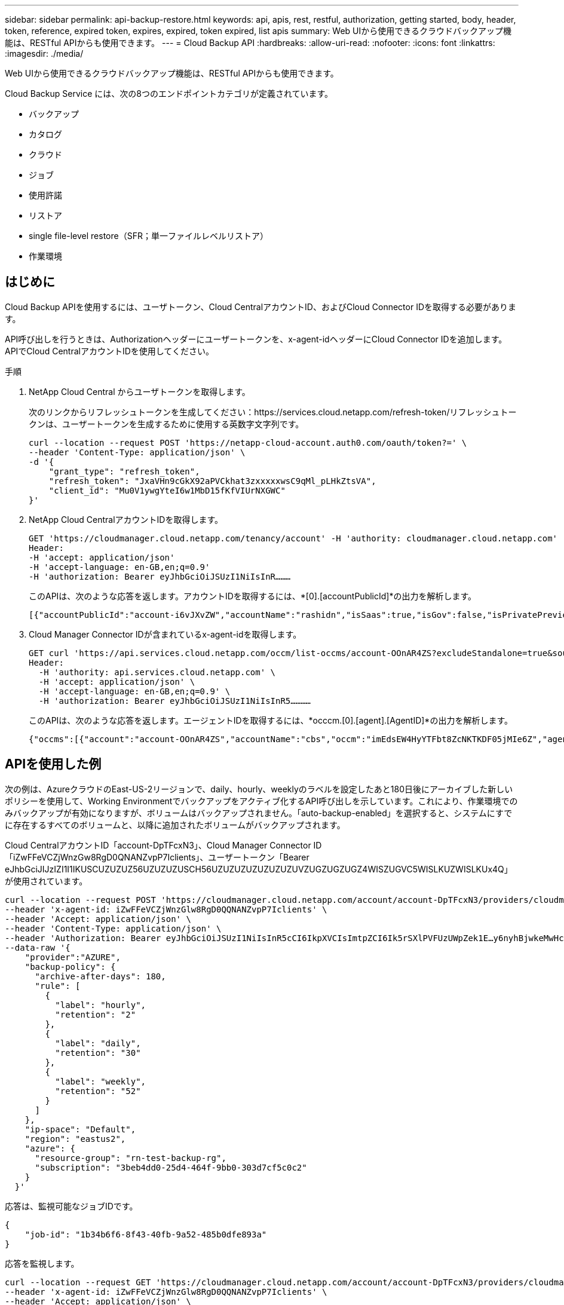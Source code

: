 ---
sidebar: sidebar 
permalink: api-backup-restore.html 
keywords: api, apis, rest, restful, authorization, getting started, body, header, token, reference, expired token, expires, expired, token expired, list apis 
summary: Web UIから使用できるクラウドバックアップ機能は、RESTful APIからも使用できます。 
---
= Cloud Backup API
:hardbreaks:
:allow-uri-read: 
:nofooter: 
:icons: font
:linkattrs: 
:imagesdir: ./media/


[role="lead"]
Web UIから使用できるクラウドバックアップ機能は、RESTful APIからも使用できます。

Cloud Backup Service には、次の8つのエンドポイントカテゴリが定義されています。

* バックアップ
* カタログ
* クラウド
* ジョブ
* 使用許諾
* リストア
* single file-level restore（SFR；単一ファイルレベルリストア）
* 作業環境




== はじめに

Cloud Backup APIを使用するには、ユーザトークン、Cloud CentralアカウントID、およびCloud Connector IDを取得する必要があります。

API呼び出しを行うときは、Authorizationヘッダーにユーザートークンを、x-agent-idヘッダーにCloud Connector IDを追加します。APIでCloud CentralアカウントIDを使用してください。

.手順
. NetApp Cloud Central からユーザトークンを取得します。
+
次のリンクからリフレッシュトークンを生成してください：https://services.cloud.netapp.com/refresh-token/リフレッシュトークンは、ユーザートークンを生成するために使用する英数字文字列です。

+
[source, http]
----
curl --location --request POST 'https://netapp-cloud-account.auth0.com/oauth/token?=' \
--header 'Content-Type: application/json' \
-d '{
    "grant_type": "refresh_token",
    "refresh_token": "JxaVHn9cGkX92aPVCkhat3zxxxxxwsC9qMl_pLHkZtsVA",
    "client_id": "Mu0V1ywgYteI6w1MbD15fKfVIUrNXGWC"
}'
----
. NetApp Cloud CentralアカウントIDを取得します。
+
[source, http]
----
GET 'https://cloudmanager.cloud.netapp.com/tenancy/account' -H 'authority: cloudmanager.cloud.netapp.com'
Header:
-H 'accept: application/json'
-H 'accept-language: en-GB,en;q=0.9'
-H 'authorization: Bearer eyJhbGciOiJSUzI1NiIsInR………
----
+
このAPIは、次のような応答を返します。アカウントIDを取得するには、*[0].[accountPublicId]*の出力を解析します。

+
[source, text]
----
[{"accountPublicId":"account-i6vJXvZW","accountName":"rashidn","isSaas":true,"isGov":false,"isPrivatePreviewEnabled":false,"is3rdPartyServicesEnabled":false,"accountSerial":"96064469711530003565","userRole":"Role-1"}………
----
. Cloud Manager Connector IDが含まれているx-agent-idを取得します。
+
[source, http]
----
GET curl 'https://api.services.cloud.netapp.com/occm/list-occms/account-OOnAR4ZS?excludeStandalone=true&source=saas' \
Header:
  -H 'authority: api.services.cloud.netapp.com' \
  -H 'accept: application/json' \
  -H 'accept-language: en-GB,en;q=0.9' \
  -H 'authorization: Bearer eyJhbGciOiJSUzI1NiIsInR5…………
----
+
このAPIは、次のような応答を返します。エージェントIDを取得するには、*occcm.[0].[agent].[AgentID]*の出力を解析します。

+
[source, text]
----
{"occms":[{"account":"account-OOnAR4ZS","accountName":"cbs","occm":"imEdsEW4HyYTFbt8ZcNKTKDF05jMIe6Z","agentId":"imEdsEW4HyYTFbt8ZcNKTKDF05jMIe6Z","status":"ready","occmName":"cbsgcpdevcntsg-asia","primaryCallbackUri":"http://34.93.197.21","manualOverrideUris":[],"automaticCallbackUris":["http://34.93.197.21","http://34.93.197.21/occmui","https://34.93.197.21","https://34.93.197.21/occmui","http://10.138.0.16","http://10.138.0.16/occmui","https://10.138.0.16","https://10.138.0.16/occmui","http://localhost","http://localhost/occmui","http://localhost:1337","http://localhost:1337/occmui","https://localhost","https://localhost/occmui","https://localhost:1337","https://localhost:1337/occmui"],"createDate":"1652120369286","agent":{"useDockerInfra":true,"network":"default","name":"cbsgcpdevcntsg-asia","agentId":"imEdsEW4HyYTFbt8ZcNKTKDF05jMIe6Zclients","provider":"gcp","systemId":"a3aa3578-bfee-4d16-9e10-
----




== APIを使用した例

次の例は、AzureクラウドのEast-US-2リージョンで、daily、hourly、weeklyのラベルを設定したあと180日後にアーカイブした新しいポリシーを使用して、Working Environmentでバックアップをアクティブ化するAPI呼び出しを示しています。これにより、作業環境でのみバックアップが有効になりますが、ボリュームはバックアップされません。「auto-backup-enabled」を選択すると、システムにすでに存在するすべてのボリュームと、以降に追加されたボリュームがバックアップされます。

Cloud CentralアカウントID「account-DpTFcxN3」、Cloud Manager Connector ID「iZwFFeVCZjWnzGw8RgD0QNANZvpP7Iclients」、ユーザートークン「Bearer eJhbGciJIJzIZI1I1IKUSCUZUZUZ56UZUZUZUSCH56UZUZUZUZUZUZUZUVZUGZUGZUGZ4WISZUGVC5WISLKUZWISLKUx4Q」が使用されています。

[source, http]
----
curl --location --request POST 'https://cloudmanager.cloud.netapp.com/account/account-DpTFcxN3/providers/cloudmanager_cbs/api/v3/backup/working-environment/VsaWorkingEnvironment-99hPYEgk' \
--header 'x-agent-id: iZwFFeVCZjWnzGlw8RgD0QQNANZvpP7Iclients' \
--header 'Accept: application/json' \
--header 'Content-Type: application/json' \
--header 'Authorization: Bearer eyJhbGciOiJSUzI1NiIsInR5cCI6IkpXVCIsImtpZCI6Ik5rSXlPVFUzUWpZek1E…y6nyhBjwkeMwHc4ValobjUmju2x0xUH48g' \
--data-raw '{
    "provider":"AZURE",
    "backup-policy": {
      "archive-after-days": 180,
      "rule": [
        {
          "label": "hourly",
          "retention": "2"
        },
        {
          "label": "daily",
          "retention": "30"
        },
        {
          "label": "weekly",
          "retention": "52"
        }
      ]
    },
    "ip-space": "Default",
    "region": "eastus2",
    "azure": {
      "resource-group": "rn-test-backup-rg",
      "subscription": "3beb4dd0-25d4-464f-9bb0-303d7cf5c0c2"
    }
  }'
----
.応答は、監視可能なジョブIDです。
[source, text]
----
{
    "job-id": "1b34b6f6-8f43-40fb-9a52-485b0dfe893a"
}
----
.応答を監視します。
[source, http]
----
curl --location --request GET 'https://cloudmanager.cloud.netapp.com/account/account-DpTFcxN3/providers/cloudmanager_cbs/api/v1/job/1b34b6f6-8f43-40fb-9a52-485b0dfe893a' \
--header 'x-agent-id: iZwFFeVCZjWnzGlw8RgD0QQNANZvpP7Iclients' \
--header 'Accept: application/json' \
--header 'Content-Type: application/json' \
--header 'Authorization: Bearer eyJhbGciOiJSUzI1NiIsInR5cCI6IkpXVCIsImtpZCI6Ik5rSXlPVFUzUWpZek1E…hE9ss2NubK6wZRHUdSaORI7JvcOorUhJ8srqdiUiW6MvuGIFAQIh668of2M3dLbhVDBe8BBMtsa939UGnJx7Qz6Eg'
----
.応答。
[source, text]
----
{
    "job": [
        {
            "id": "1b34b6f6-8f43-40fb-9a52-485b0dfe893a",
            "type": "backup-working-environment",
            "status": "PENDING",
            "error": "",
            "time": 1651852160000
        }
    ]
}
----
.「status」が「completed」になるまで監視します。
[source, text]
----
{
    "job": [
        {
            "id": "1b34b6f6-8f43-40fb-9a52-485b0dfe893a",
            "type": "backup-working-environment",
            "status": "COMPLETED",
            "error": "",
            "time": 1651852160000
        }
    ]
}
----
.トークンの有効期限が切れた場合はどうすればよいですか。
****
NetApp Cloud Central のユーザトークンの有効期限が切れています。トークンを更新するには、手順 1 から API を再度呼び出す必要があります。

API 応答には、トークンの有効期限を示す「 expires_in 」フィールドが含まれています。

****


== API リファレンス

各Cloud Backup APIのドキュメントは、から入手できます https://docs.netapp.com/us-en/cloud-manager-automation/cbs/overview.html[]。
